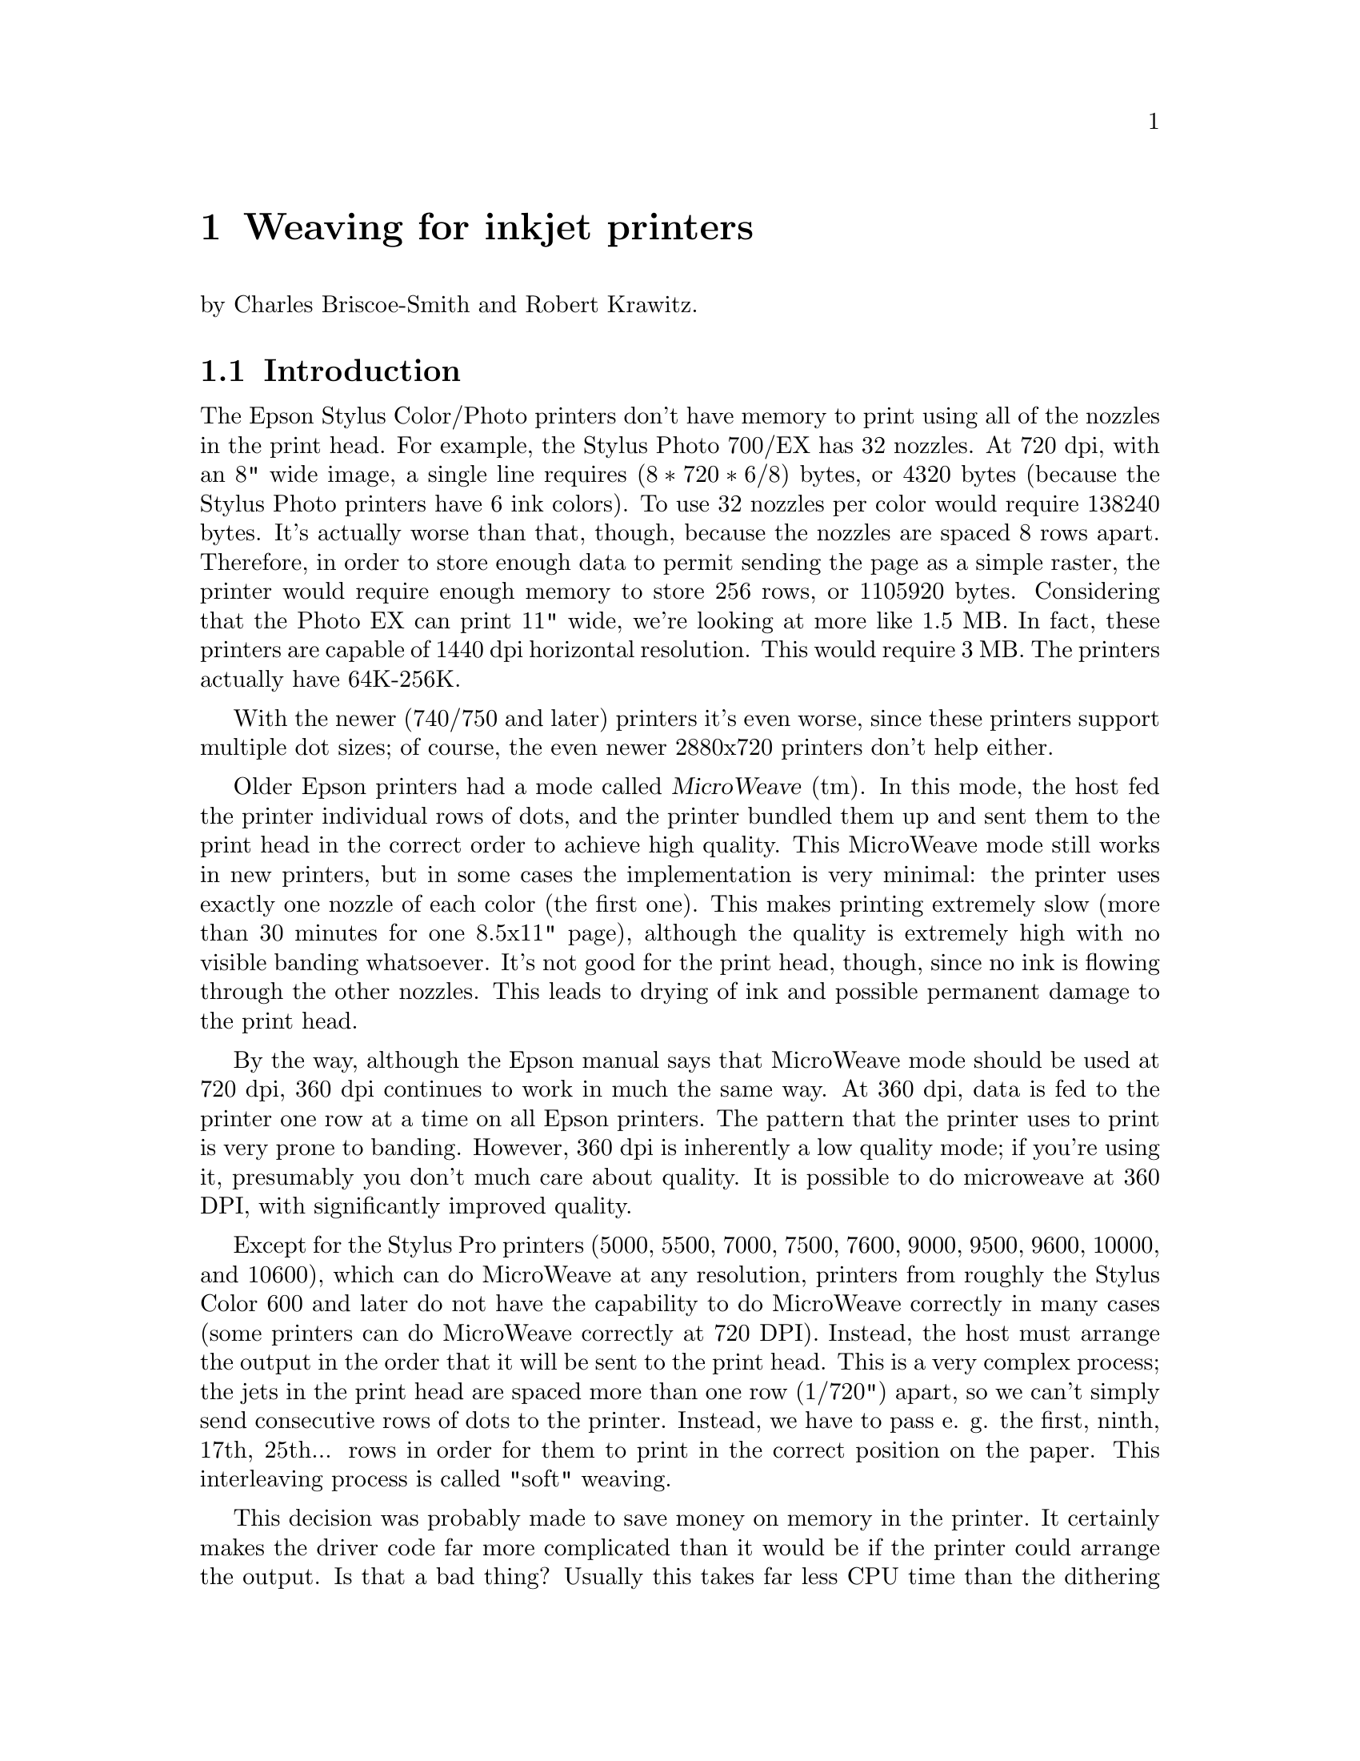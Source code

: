 @node Weaving, ESC/P2, Dithering, Top
@chapter Weaving for inkjet printers
@cindex weaving

@noindent
by Charles Briscoe-Smith and Robert Krawitz.

@menu
* Weaving introduction::        Just what is weaving?
* Weaving algorithms::          How to weave.
@end menu


@node Weaving introduction, Weaving algorithms, , Weaving
@section Introduction

The Epson Stylus Color/Photo printers don't have memory to print using
all of the nozzles in the print head.  For example, the Stylus Photo
700/EX has 32 nozzles.  At 720 dpi, with an 8" wide image, a single line
requires @math{(8 * 720 * 6 / 8)} bytes, or 4320 bytes (because the
Stylus Photo printers have 6 ink colors).  To use 32 nozzles per color
would require 138240 bytes.  It's actually worse than that, though,
because the nozzles are spaced 8 rows apart.  Therefore, in order to
store enough data to permit sending the page as a simple raster, the
printer would require enough memory to store 256 rows, or 1105920 bytes.
Considering that the Photo EX can print 11" wide, we're looking at more
like 1.5 MB.  In fact, these printers are capable of 1440 dpi horizontal
resolution.  This would require 3 MB.  The printers actually have
64K-256K.

With the newer (740/750 and later) printers it's even worse, since these
printers support multiple dot sizes; of course, the even newer
2880x720 printers don't help either.

Older Epson printers had a mode called @dfn{MicroWeave} (tm).  In this
mode, the host fed the printer individual rows of dots, and the printer
bundled them up and sent them to the print head in the correct order to
achieve high quality.  This MicroWeave mode still works in new printers,
but in some cases the implementation is very minimal: the printer uses
exactly one nozzle of each color (the first one).  This makes printing
extremely slow (more than 30 minutes for one 8.5x11" page), although the
quality is extremely high with no visible banding whatsoever.  It's not
good for the print head, though, since no ink is flowing through the
other nozzles.  This leads to drying of ink and possible permanent
damage to the print head.

By the way, although the Epson manual says that MicroWeave mode should be
used at 720 dpi, 360 dpi continues to work in much the same way.  At 360
dpi, data is fed to the printer one row at a time on all Epson printers.
The pattern that the printer uses to print is very prone to banding.
However, 360 dpi is inherently a low quality mode; if you're using it,
presumably you don't much care about quality.  It is possible to do
microweave at 360 DPI, with significantly improved quality.

Except for the Stylus Pro printers (5000, 5500, 7000, 7500, 7600,
9000, 9500, 9600, 10000, and 10600), which can do MicroWeave at any
resolution, printers from roughly the Stylus Color 600 and later do
not have the capability to do MicroWeave correctly in many cases (some
printers can do MicroWeave correctly at 720 DPI).  Instead, the host
must arrange the output in the order that it will be sent to the print
head.  This is a very complex process; the jets in the print head are
spaced more than one row (1/720") apart, so we can't simply send
consecutive rows of dots to the printer.  Instead, we have to pass
e. g. the first, ninth, 17th, 25th... rows in order for them to print
in the correct position on the paper.  This interleaving process is
called "soft" weaving.

This decision was probably made to save money on memory in the
printer.  It certainly makes the driver code far more complicated than
it would be if the printer could arrange the output.  Is that a bad
thing?  Usually this takes far less CPU time than the dithering
process, and it does allow us more control over the printing process,
e.g. to reduce banding.  Conceivably, we could even use this ability
to map out bad jets.

Interestingly, apparently the Windows (and presumably Macintosh) drivers
for most or all Epson printers still list a ``Microweave'' mode.
Experiments have demonstrated that this does not in fact use the
``Microweave'' mode of the printer.  Possibly it does nothing, or it
uses a different weave pattern from what the non-``Microweave'' mode
does.  This is unnecessarily confusing, at least for people who write
drivers who try to explain them to people who don't.

What makes this interesting is that there are many different ways of of
accomplishing this goal.  The naive way would be to divide the image up
into groups of 256 rows (for a printer with 32 jets and a separation of
8 rows), and print all the mod8=0 rows in the first pass, mod8=1 rows in
the second, and so forth.  The problem with this approach is that the
individual ink jets are not perfectly uniform; some emit slightly bigger
or smaller drops than others.  Since each group of 8 adjacent rows is
printed with the same nozzle, that means that there will be distinct
streaks of lighter and darker bands within the image (8 rows is 1/90",
which is visible; 1/720" is not).  Possibly worse is that these patterns
will repeat every 256 rows.  This creates banding patterns that are
about 1/3" wide.

So we have to do something to break up this patterning.

Epson does not publish the weaving algorithms that they use in their
bundled drivers.  Indeed, their developer web site
(http://www.ercipd.com/isv/edr_docs.htm) does not even describe how to
do this weaving at all; it says that the only way to achieve 720 dpi
is to use the command to turn on printer MicroWeave.  It does note
(correctly) that 1440 dpi horizontal can only be achieved by the
driver (i. e. in software).  The manual actually makes it fairly clear
how to do this (it requires two passes with horizontal head movement
between passes).

The information about how to do this is apparently available under
non-disclosure agreement (NDA).  It's actually easy enough to reverse
engineer what's inside a print file with a simple Perl script, which is
supplied with the Gimp-Print distribution as tests/parse-escp2.  In any
event, we weren't particularly interested in the weaving patterns Epson
used.  There are many factors that go into choosing a good weaving
pattern; we're learning them as we go along.  Issues such as drying time
(giving the ink a few seconds more or less to dry can have highly
visible effects) affect the quality of the output.

The Uniprint GhostScript driver has been able to do weaving for a long
time.  It uses patterns that must be specified for each choice of
resolution and printer.  We preferred an algorithmic approach that
computes a weave pattern for any given choice of inputs.  This
obviously requires extensive testing; we developed a test suite
specifically for this purpose.


@node Weaving algorithms, , Weaving introduction, Weaving
@section Weaving algorithms
@cindex weaving algorithms

I considered a few algorithms to perform the weave.  The first one I
devised let me use only @math{(jets-distance_between_jets+1)}
nozzles, or 25.  This is OK in principle, but it's slower than using all
nozzles.  By playing around with it some more, I came up with an
algorithm that lets me use all of the nozzles, except near the top and
bottom of the page.

This still produces some banding, though.  Even better quality can be
achieved by using multiple nozzles on the same line.  How do we do
this?  In 1440x720 mode, we're printing two output lines at the same
vertical position.  However, if we want four passes, we have to
effectively print each line twice.  Actually doing this would increase
the density, so what we do is print half the dots on each pass.  This
produces near-perfect output, and it's far faster than using (pseudo)
``MicroWeave''.

Yet another complication is how to get near the top and bottom of the
page.  This algorithm lets us print to within one head width of the
top of the page, and a bit more than one head width from the bottom.
That leaves a lot of blank space.  Doing the weave properly outside of
this region is increasingly difficult as we get closer to the edge of
the paper; in the interior region, any nozzle can print any line, but
near the top and bottom edges, only some nozzles can print.  We
originally handled this by using the naive way mentioned above near
the borders, and switching over to the high quality method in the
interior.  Unfortunately, this meant that the quality is quite visibly
degraded near the top and bottom of the page.  We have since devised
better algorithms that allow printing to the extreme top and bottom of
the region that can physically be printed, with only minimal loss of
quality.

Epson does not advertise that the printers can print at the very top
of the page, although in practice most of them can.  The quality is
degraded to some degree, and we have observed that in some cases not
all of the dots get printed.  Epson may have decided that the
degradation in quality is sufficient that printing in that region
should not be allowed.  That is a valid decision, although we have
taken another approach.

@menu
* Simple weaving algorithms::   Starting to weave.
* Perfect weaving::             Improving the weave.
* Weaving collisions::          Bang!
* What is perfect weaving?::    What makes a ``perfect'' weave?
* Oversampling::                Increasing resolution, reducing banding
@end menu

@node Simple weaving algorithms, Perfect weaving, Weaving algorithms, Weaving algorithms
@subsection Simple weaving algorithms

The initial problem is to calculate the starting position of each
pass; the row number of the printer's top jet when printing that pass.
Since we assume the paper cannot be reverse-fed, the print head must,
for each pass, start either further down the page than the previous
pass or at the same position.  Each pass's start point is therefore at
a non-negative offset from the previous pass's start point.

Once we have a formula for the starting row of each pass, we then turn
that ``inside out'' to get a formula for the pass number containing each
row.

First, let's define how our printer works.  We measure vertical
position on the paper in ``rows''; the resolution with which the printer
can position the paper vertically.  The print head contains @math{J} ink
jets, which are spaced @math{S} rows apart.

Consider a very simple case: we want to print a page as quickly as
possible, and we mostly don't care how sparse the printing is, so long
as it's fairly even.

It's pretty obvious how to do this.  We make one pass with the print
head, printing @math{J} lines of data, each line @math{S} rows after the
previous one.  We then advance the paper by @math{S*J} rows and print
the next row.  For example, if @math{J=7} and @math{S=4}, this method
can be illustrated like this:

@example
pass number
| row number------->
| |         1111111111222222222233333333334444444444555
| 01234567890123456789012345678901234567890123456789012
0 *---*---*---*---*---*---*
1                             *---*---*---*---*---*---*
2 \-------------------/
     7 jets               \---/
            4 rows offset from one jet to the next
  \-------------------/
     7*4=28 rows offset from one pass to the next
@end example

In these examples, the vertical axis can be thought of as the time axis,
with the pass number shown at the left margin, while the row number runs
horizontally.  A @samp{*} shows each row printed by a pass, and a row of
@samp{-} is used to link together the rows printed by one pass of the
print head.  The first pass is numbered @samp{0} and starts at row 0.
Each subsequent pass @math{p} starts at row @math{p*S*J}.  Each pass
prints @math{J} lines, each line being @math{S} rows after the previous
one.  (For ease of viewing this file on a standard terminal, I'm
clipping the examples at column 80.)

This method covers the whole page with lines printed evenly @math{S}
rows apart.  However, we want to fill in all the other rows with
printing to get a full-density page (we're ignoring oversampling at this
stage).  Where we have previously printed a single pass, we'll now print
a ``pass block'': we print extra passes to fill in the empty rows.  A
naive implementation might look like this:

@example
0 *---*---*---*---*---*---*
1  *---*---*---*---*---*---*
2   *---*---*---*---*---*---*
3    *---*---*---*---*---*---*
4                             *---*---*---*---*---*---*
5                              *---*---*---*---*---*---*
6                               *---*---*---*---*---*---*
7                                *---*---*---*---*---*---*
@end example

@noindent
(Now you can see why this process is called ``weaving''!)


@node Perfect weaving, Weaving collisions, Simple weaving algorithms, Weaving algorithms
@subsection  Perfect weaving
@cindex perfect weave

This simple weave pattern prints every row, but will give conspicuous
banding patterns for the reasons discussed above.

Let's start improving this for our simple case.  We can reduce banding
by making sure that any given jet never prints a row too close to
another row printed by the same jet.  This means we want to space the
rows printed by a given jet evenly down the page.  In turn, this
implies we want to advance the paper by as nearly an equal amount
after each pass as possible.

Each pass block prints @math{S*J} lines in @math{S} passes.  The first
line printed in each pass block is @math{S*J} rows lower on the page
than the first line printed in the previous pass block.  Therefore, if
we advance the paper by @math{J} rows between each pass, we can print
the right number of passes in each block and advance the paper perfectly
evenly.

Here's what this ``perfect'' weave looks like:

@example
                    start of full weave
                    |
0 *---*---*---*---*---*
1        *---*---*---*---*---*
2               *---*---*---*---*---*
3                      *---*---*---*---*---*
4                             *---*---*---*---*---*
5                                    *---*---*---*---*---*
6                                           *---*---*---*---*---*
7                                                  *---*---*---*---*---*

@end example

You'll notice that, for the first few rows, this weave is too sparse.
It is not until the row marked ``start of full weave'' that every
subsequent row is printed.  We can calculate this start position as
follows:

@example
@math{start = (S-1) * (J-1)}
@end example

For the moment, we will ignore this problem with the weave.  We'll
consider later how to fill in the missing rows.

Let's look at a few more examples of perfect weaves:


@noindent
@math{S=2},  @math{J=7},  @math{start=(2-1)*(7-1)=6}:

@example
        starting row of full weave
        |
0 *-*-*-*-*-*-*
1        *-*-*-*-*-*-*
2               *-*-*-*-*-*-*
3                      *-*-*-*-*-*-*
4                             *-*-*-*-*-*-*
5                                    *-*-*-*-*-*-*
6                                           *-*-*-*-*-*-*
7                                                  *-*-*-*-*-*-*
@end example

@noindent
@math{S=7},  @math{J=2},  @math{start=6}:

@example
        start
        |
0 *------*
1   *------*
2     *------*
3       *------*
4         *------*
5           *------*
6             *------*
7               *------*
8                 *------*
9                   *------*
@end example

@noindent
@math{S=4},  @math{J=13},  @math{start=36}:

@example
                                      start
                                      |
0 *---*---*---*---*---*---*---*---*---*---*---*---*
1              *---*---*---*---*---*---*---*---*---*---*---*---*
2                           *---*---*---*---*---*---*---*---*---*---*-->
@end example

@noindent
@math{S=13},  @math{J=4},  @math{start=36}:

@example
                                      start
                                      |
0 *------------*------------*------------*
1     *------------*------------*------------*
2         *------------*------------*------------*
3             *------------*------------*------------*
4                 *------------*------------*------------*
5                     *------------*------------*------------*
6                         *------------*------------*------------*
7                             *------------*------------*------------*
8                                 *------------*------------*---------->
9                                     *------------*------------*------>
@end example

@noindent
@math{S=8},  @math{J=5},  @math{start=28}:

@example
                              start
                              |
0 *-------*-------*-------*-------*
1      *-------*-------*-------*-------*
2           *-------*-------*-------*-------*
3                *-------*-------*-------*-------*
4                     *-------*-------*-------*-------*
5                          *-------*-------*-------*-------*
6                               *-------*-------*-------*-------*
7                                    *-------*-------*-------*-------*
8                                         *-------*-------*-------*---->
@end example

@noindent
@math{S=9},  @math{J=5},  @math{start=32}:

@example
                                  start
                                  |
0 *--------*--------*--------*--------*
1      *--------*--------*--------*--------*
2           *--------*--------*--------*--------*
3                *--------*--------*--------*--------*
4                     *--------*--------*--------*--------*
5                          *--------*--------*--------*--------*
6                               *--------*--------*--------*--------*
7                                    *--------*--------*--------*------>
@end example

@noindent
@math{S=6},  @math{J=7},  @math{start=30}:

@example
                                start
                                |
0 *-----*-----*-----*-----*-----*-----*
1        *-----*-----*-----*-----*-----*-----*
2               *-----*-----*-----*-----*-----*-----*
3                      *-----*-----*-----*-----*-----*-----*
4                             *-----*-----*-----*-----*-----*-----*
5                                    *-----*-----*-----*-----*-----*--->
@end example


@node Weaving collisions, What is perfect weaving?, Perfect weaving, Weaving algorithms
@subsection Weaving collisions
@cindex collisions
@cindex weaving collisions

This perfect weave is not possible in all cases.  Let's look at another
example:

@noindent
@math{S=6},  @math{J=4}:

@example
0 *-----*-----*-----*
1     *-----*-----*-----*
2         *-----*-----*-----*
3             *-----*-----*-----*
4             ^   *-^---*-----*-----*
5             |   ^ | *-^---*-----*-----*
              OUCH!   ^ |   ^
                      |     |
@end example

@noindent
Here we have a collision.  Some lines printed in later passes overprint
lines printed by earlier passes.  We can see why by considering which
row number is printed by a given jet number @math{j} (numbered from 0)
of a given pass, @math{p}:

@example
@math{row(p, j) = p*J + j*S}
@end example

Because @math{J=4} and @math{S=6} have a common factor of 2, jet 2 of
pass 0 prints the same row as jet 0 of pass 3:

@example
@math{row(0, 2) = 0*4 + 2*6 = 12}
@math{row(3, 0) = 3*4 + 0*6 = 12}
@end example

In fact, with this particular weave pattern, jets 0 and 1 of pass
@math{p+3} always overprint jets 2 and 3 of pass @math{p}.  We'll
represent overprinting rows by a @samp{^} in our diagrams, and correct
rows by @samp{*}:

@noindent
@math{S=6}  @math{J=4}:

@example
0 *-----*-----*-----*
1     *-----*-----*-----*
2         *-----*-----*-----*
3             ^-----^-----*-----*
4                 ^-----^-----*-----*
5                     ^-----^-----*-----*
@end example

@node What is perfect weaving?, Oversampling, Weaving collisions, Weaving algorithms
@subsection What makes a ``perfect'' weave?
@cindex perfect weave

So what causes the perfect weave cases to be perfect, and the other
cases not to be?  In all the perfect cases above, @math{S} and @math{J}
are relatively prime (i.e. their greatest common divisor (GCD) is 1).
As we mentioned above, @math{S=6} and @math{J=4} have a common factor,
which causes the overprinting.  Where @math{S} and @math{J} have a GCD
of 1, they have no common factor other than 1 and, as a result, no
overprinting occurs.  If @math{S} and @math{J} are not relatively prime,
their common factor will cause overprinting.

We can work out the greatest common divisor of a pair of natural numbers
using Euler's algorithm:

@itemize
@item Start with the two numbers:                        (e.g.)  9,  24
@item Swap them if necessary so that the larger one comes first: 24,   9
@item Subtract the second number from the first:                 15,   9
@item Repeat until the first number becomes smaller:              6,   9

@item Swap the numbers again, so the larger one comes first:      9,   6
@item Subtract again:                                             3,   6

@item Swap:                                                       6,   3
@item Subtract:                                                   3,   3
@item And again:                                                  0,   3
@item When one of the numbers becomes 0, the other number is the GCD of the two numbers you started with.
@end itemize

These repeated subtractions can be done with C's @samp{%} operator, so we
can write this in C as follows:

@example
unsigned int
gcd(unsigned int x, unsigned int y)
@{
    if (y == 0)
        return x;
    while (x != 0) @{
        if (y > x)
            swap (&x, &y);
        x %= y;
    @}
    return y;
@}
@end example

@samp{gcd(S,J)} will feature quite prominently in our weaving algorithm.

If @math{0 <= j < J}, there should only be a single pair @math{(p, j)}
for any given row number.  If @math{S} and @math{J} are not relatively
prime, this assumption breaks down.  (For conciseness, let
@math{G=@r{GCD}(S,J)}.)

@noindent
@math{S=8},  @math{J=6},  @math{G=2}:

@example
0 *-------*-------*-------*-------*-------*
1       *-------*-------*-------*-------*-------*
2             *-------*-------*-------*-------*-------*
3                   *-------*-------*-------*-------*-------*
4                         ^-------^-------^-------*-------*-------*
5                               ^-------^-------^-------*-------*----->
@end example

In this case, jets 0, 1 and 2 of pass @math{p+4} collide with jets 3, 4
and 5 of pass @math{p}.

How can we calculate these numbers?  Suppose we were to print using
fewer jets, say @math{J/G} jets.  The greatest common divisor of
@math{J/G} and @math{S} is 1, enabling a perfect weave.  But to get a
perfect weave, we also have to advance the paper by a factor of @math{G}
less:

@example
0 *-------*-------*       -       -       -
1    *-------*-------*       -       -       -
2       *-------*-------*       -       -       -
3          *-------*-------*       -       -       -
4             *-------*-------*       -       -       -
5                *-------*-------*       -       -       -
@end example

If we left the paper advance alone, we'd get a sparse weave; only one
row can be printed every @math{G} rows:

@example
0 *-------*-------*       -       -       -
1       *-------*-------*       -       -       -
2             *-------*-------*       -       -       -
3                   *-------*-------*       -       -       -
4                         *-------*-------*       -       -       -
5                               *-------*-------*       -       -     >
               ^ ^ ^ ^ ^ ^ ^ ^ ^ ^ ^
              These rows need filling in.
@end example

The rows that would have been printed by the jets we've now omitted
(shown as @samp{-}) are printed by other jets on later passes.

Let's analyse this.  Consider how a pass @math{p} could collide with
pass 0.  Pass @math{p} starts at offset @math{p*J}.  Pass 0 prints at
rows which are multiples of @math{S}.  If @math{p*J} is exactly
divisible by @math{S}, a collision has occurred, unless @math{p*J >=
J*S} (which will happen when we finish a pass block).

So, we want to find @math{p} and @math{q} such that @math{p*J=q*S} and
@math{p} is minimised.  Then @math{p} is the number of rows before a
collision, and @math{q} is the number of jets in pass 0 which are not
involved in the collision.  To do this, we find the lowest common
multiple of @math{J} and @math{S}, which is @math{L=J*S/G}.  @math{L/J}
is the number of rows before a collision, and @math{L/S} is the number
of jets in the first pass not involved in the collision.

Thus, we see that the first @math{J/G} rows printed by a given pass are
not overprinted by any later pass.  However, the rest of the rows
printed by pass @math{p} are overprinted by the first
@math{J-(J/G)} jets of pass @math{p+(S/G)}.  We will use @math{C}
to refer to @math{S/G}, the number of rows after which a collision
occurs.

Another example:

@noindent
@math{S=6},  @math{J=9},  @math{G=3},  @math{C=S/G=2}:

@example
0 *-----*-----*-----*-----*-----*-----*-----*-----*
1          *-----*-----*-----*-----*-----*-----*-----*-----*
2                   ^-----^-----^-----^-----^-----^-----*-----*-----*
3                            ^-----^-----^-----^-----^-----^-----*----->
4                                     ^-----^-----^-----^-----^-----^-->
5                                              ^-----^-----^-----^----->
         ^^ ^^ ^^ ^^ ^^ ^^ ^^ ^^ ^^ ^^ ^^ ^^ ^^ ^^ ^^ ^^ ^^ ^^ ^^ ^^ ^^
              These rows need filling in.
@end example

@noindent
In this case, the first @math{J-(J/G) = 9-9/3 = 6} jets of pass
@math{p+(6/3)=p+2} collide with the last 6 jets of pass @math{p}.  Only
one row in every @math{G=2} rows is printed by this weave.

@noindent
@math{S=9},  @math{J=6},  @math{G=3},  @math{C=3}:

@example
0 *--------*--------*--------*--------*--------*
1       *--------*--------*--------*--------*--------*
2             *--------*--------*--------*--------*--------*
3                   ^--------^--------^--------^--------*--------*
4                         ^--------^--------^--------^--------*--------*
5                               ^--------^--------^--------^--------*-->
@end example

@noindent
Here, the first @math{J-(J/G) = 6-6/3 = 4} jets of pass
@math{p+(9/3)=p+3} collide with the last 4 jets of pass @math{p}.

Note that, in these overprinting cases, only rows divisible by @math{G}
are ever printed.  The other rows, those not divisible by @math{G}, are
not touched by this weave.

We can modify our weave pattern to avoid overprinting any rows and
simultaneously fill in the missing rows.  Instead of using @math{J}
alone to determine the start of each pass from the previous pass, we
adjust the starting position of some passes.  As mentioned before, we
will divide the page into pass blocks, with @math{S} passes in each
block.  This ensures that the first jet of the first pass in a block
prints the row which the @math{J}th jet of the first pass of the
previous block would have printed, if the print head had one extra jet.

Looking back at an example of a perfect weave, we can divide it into
pass blocks:

@noindent
@math{S=7},  @math{J=2},  @math{G=1}:

@example
                imaginary extra jet
                |
0 *------*      *      <--start of pass block 0
1   *------*    |
2     *------*  |
3       *------*|
4         *-----|*
5           *---|--*
6             *-|----*
                |
7               *------*  <--start of pass block 1
8                 *------*
9                   *------*
@end example

We can now calculate the start of a given pass by reference to its pass
block.  The first pass of pass block @math{b} always starts at row
@math{(b*S*J)}.  The start row of each of the other passes in the block
are calculated using offsets from this row.

For the example above, there are 7 passes in each pass block, and their
offsets are 0, 2, 4, 6, 8, 10 and 12.  The next pass block is offset
@math{S*J=14} rows from the start of the current pass block.

The simplest way to modify the ``perfect'' weave pattern to give a
correct weave in cases where @math{G!=1} is to simply change any offsets
which would result in a collision, until the collision disappears.
Every printed row in the weave, as we have shown it up to now, is
separated from each of its neighbouring printed rows by @math{G} blank
rows.  We will add an extra offset to each colliding pass in such a way
that we push the pass onto these otherwise blank rows.

We have seen that, unless @math{G=1}, the plain weave pattern results in
each pass colliding with the pass @math{S/G} passes before.  We will now
subdivide our pass block into subblocks, each consisting of @math{B=S/G}
passes.  There are therefore @math{G} subblocks in a pass block.

For each subblock, the passes in that subblock have a constant offset
added to them.  The offset is different for each subblock in a block.
There are many ways we can choose the offsets, but the simplest is to
make the offset equal to the subblock number (starting from 0).

Thus, the passes in the first subblock in each pass block remain at the
offsets we've already calculated from @math{J}.  The passes in the
second subblock each have 1 added to their offset, the passes in the
third subblock have 2 added, and so on.  Thus, the offset of pass
@math{p} (numbered relative to the start of its pass block) is @math{p*J
+ @r{floor}(p/B)}.

This gives us a weave pattern looking like this:

@noindent
@math{S=6},  @math{J=9},  @math{G=3},  @math{B=2}:

@example
0 *-----*-----*-----*-----*-----*-----*-----*-----*
1 ^        *-----*-----*-----*-----*-----*-----*-----*-----*
2 |              +-> *-----*-----*-----*-----*-----*-----*-----*-----*
3 |              |            *-----*-----*-----*-----*-----*-----*---->
4 |              |                  +-> *-----*-----*-----*-----*-----*>
5 |              |                  |            *-----*-----*-----*--->
6 |              |                  |               +-> *-----*-----*-->
7 |              |                  |               |            *----->
  |              |                  |             start of pass block 1
  |              |                  |             (offset returns to 0)
  |              |                  start of subblock 2 (offset 2 rows)
  |              start of subblock 1 (following passes offset by 1 row)
  start of passblock 0, subblock 0 (pass start calculated as p*J)
@end example

@noindent
@math{S=9},  @math{J=6},  @math{G=3},  @math{B=3}:

@example
0 *--------*--------*--------*--------*--------*
1       *--------*--------*--------*--------*--------*
2             *--------*--------*--------*--------*--------*
3                    *--------*--------*--------*--------*--------*
4                          *--------*--------*--------*--------*------->
5                                *--------*--------*--------*--------*->
6                                       *--------*--------*--------*--->
7                                             *--------*--------*------>
8                                                   *--------*--------*>
9                                                       *--------*----->
10                                                  \---/     *-------->
11                                               small offset       *-->
@end example

This method of choosing offsets for subblocks can result in an occasional
small offset (as shown above) between one pass and the next, particularly
when @math{G} is large compared to @math{J}.  For example:

@noindent
@math{S=8},  @math{J=4},  @math{G=4},  @math{B=2}:

@example
0 *-------*-------*-------*
1     *-------*-------*-------*
2          *-------*-------*-------*
3              *-------*-------*-------*
4                   *-------*-------*-------*
5                       *-------*-------*-------*
6                            *-------*-------*-------*
7                                *-------*-------*-------*
8                                 *-------*-------*-------*
9                                \/   *-------*-------*-------*
                              very small offset!
@end example

We can plot the offset against the subblock number as follows:

@example
subblock number
| offset
| |
| 0123
0 *
1  *
2   *
3    *
0 *
1  *
2   *
3    *
@end example

@noindent
The discontinuity in this plot results in the small offset between
passes.

As we said at the beginning, we want the offsets from each pass to the
next to be as similar as possible.  We can fix this by calculating the
offset for a given subblock b as follows:

@example
  offset(b) = 2*b             , if b < ceiling(G/2)
            = 2*(G-b)-1       , otherwise
@end example

We can visualise this as follows, for @math{G=10}:

@example
  0123456789
0 *
1   *
2     *
3       *
4         *
5          *
6        *
7      *
8    *
9  *
0 *
1   *
2     *
3       *
4         *
5          *
6        *
7      *
8    *
9  *
@end example

@noindent
and for @math{G=11}:

@example
             1
   01234567890
 0 *
 1   *
 2     *
 3       *
 4         *
 5           *
 6          *
 7        *
 8      *
 9    *
10  *
 0 *
 1   *
 2     *
 3       *
 4         *
 5           *
 6          *
 7        *
 8      *
 9    *
10  *
@end example

@noindent
This gives a weave looking like this:

@noindent
@math{S=12},  @math{J=6},  @math{G=6},  @math{B=2}:

@example
0 *-----------*-----------*-----------*-----------*-----------*
1       *-----------*-----------*-----------*-----------*-----------*
2               *-----------*-----------*-----------*-----------*------>
3                     *-----------*-----------*-----------*-----------*>
4                             *-----------*-----------*-----------*---->
5                                   *-----------*-----------*---------->
6                                          *-----------*-----------*--->
7                                                *-----------*--------->
8                                                    *-----------*----->
9                                                          *----------->
10                                                             *------->
11                                                                   *->
12                                                                     
@end example

This method ensures that the offset between passes is always in the range
@math{[J-2,J+2]}.

(This might seem odd, but it occurs to me that a good weave pattern
might also make a good score for bell ringers.  When church bells are
rung, a list of ``changes'' are used.  For example, if 8 bells are being
used, they will, at first, be rung in order: 12345678.  If the first
change is for bells 5 and 6, the bells will then be rung in the order
12346578.  If the second change is 1 and 2, the next notes are 21346578.
After a long list of changes, the order the bells are rung in can become
quite complex.

For a group of bell-ringers to change the order of the notes, they must
each either delay their bell's next ring, hasten it, or keep it the same
as the time it takes to ring all the bells once.  The length of time
between each ring of a given bell can only be changed a little each
time, though; with an ink-jet weave pattern, we want the same to apply
to the distance between passes.)

Finally, knowing the number of jets @math{J} and their separation
@math{S}, we can calculate the starting row of any given pass @math{p}
as follows:

@example
passesperblock = S
passblock = floor(p / passesperblock)
offsetinpassblock = p - passblock * passesperblock
subblocksperblock = gcd(S, J)
passespersubblock = S / subblocksperblock
subpassblock = floor(offsetinpassblock / passespersubblock)
if subpassblock < ceiling(subblocksperblock/2)
    subblockoffset = 2*subpassblock
else
    subblockoffset = 2*(subblocksperblock-subpassblock)-1
startingrow = passblock * S * J + offsetinpassblock * J + subblockoffset
@end example

We can simplify this down to the following:

@example
subblocksperblock = gcd(S, J)
subpassblock = floor((p % S) * subblocksperblock / S)
if subpassblock * 2 < subblocksperblock
    subblockoffset = 2*subpassblock
else
    subblockoffset = 2*(subblocksperblock-subpassblock)-1
startingrow = p * J + subblockoffset
@end example

So the row number of jet @math{j} of pass @math{p} is

@example
subblocksperblock = gcd(S, J)

subblockoffset(p)
    = 2*subpassblock       , if subpassblock * 2 < subblocksperblock
    = 2*(subblocksperblock-subpassblock)-1      , otherwise
      where
      subpassblock = floor((p % S) * subblocksperblock / S)

row(j, p) = p * J + subblockoffset(p) + j * S
@end example

Together with the inequality @math{0 <= j < J}, we can use this
definition in reverse to calculate the pass number containing a given
row, @math{r}.  Working out the inverse definition involves a little
guesswork, but one possible result is as follows.  Given a row,
@math{r}, which is known to be the first row of a pass, we can calculate
the pass number as follows:

@example
subblocksperblock = gcd(S, J)
subblockoffset = r % subblocksperblock
pass = (r - subblockoffset) / J
@end example

If @math{G==1}, we can determine the pass number with this algorithm:

@example
offset = r % J
pass = (r - offset) / J
while (offset % S != 0)
@{
  pass--
  offset += J
@}
jet = offset / S
@end example

Generalising, we come up with this algorithm.  Given @math{r}, @math{S}
and @math{J}:

@example
G = gcd(S, J)
passespersubblock = S/G
subblockoffset = r % G
subpassblock = subblockoffset / 2  , if subblockoffset % 2 == 0
             = G - (subblockoffset+1)/2    , otherwise
baserow = r - subblockoffset - (subpassblock * passespersubblock * J)
offset = baserow % J
pass = (baserow - offset) / J
while (offset % S != 0)
@{
  offset += J
  pass -= 1
@}
subblockretreat = floor(pass / passespersubblock) % G
pass -= subblockretreat * passespersubblock
pass += subpassblock * passespersubblock
jet = (r - subblockoffset - pass * J) / S
@end example

Let's look at some examples of imperfect but correct weave patterns:

@noindent
@math{S=6},  @math{J=4},  @math{@r{GCD}=2},
@*passesperblock=@math{S}=6,
@*passespersubblock=@math{S/G}=6/2=3:

@example
0 *-----*-----*-----*
1     *-----*-----*-----*
2         *-----*-----*-----*
3              *-----*-----*-----*
4                  *-----*-----*-----*
5                      *-----*-----*-----*
6                         *-----*-----*-----*
7                             *-----*-----*-----*
8                                 *-----*-----*-----*
9                                      *-----*-----*-----*
10                                         *-----*-----*-----*
11                                             *-----*-----*-----*
12                                                *-----*-----*-----*
@end example

@noindent
@math{S=8},  @math{J=6},  @math{G=2},
@*passesperblock=@math{S}=8,
@*passespersubblock=@math{S/G}=8/2=4:

@example
0 *-------*-------*-------*-------*-------*
1       *-------*-------*-------*-------*-------*
2             *-------*-------*-------*-------*-------*
3                   *-------*-------*-------*-------*-------*
4                          *-------*-------*-------*-------*-------*
5                                *-------*-------*-------*-------*----->
6                                      *-------*-------*-------*------->
7                                            *-------*-------*-------*->
8                                                 *-------*-------*---->
9                                                       *-------*------>
10                                                            *-------*>
@end example

@noindent
@math{S=6},  @math{J=12},  @math{G=6},
@*passesperblock=@math{S}=6,
@*passespersubblock=@math{S/G}=6/6=1:

@example
0 *-----*-----*-----*-----*-----*-----*-----*-----*-----*-----*-----*
1               *-----*-----*-----*-----*-----*-----*-----*-----*-----*>
2                             *-----*-----*-----*-----*-----*-----*---->
3                                          *-----*-----*-----*-----*--->
4                                                    *-----*-----*----->
@end example

We have now solved the basic weaving problem.  There are two further
refinements we need to consider: oversampling, and filling in the
missing rows at the start of the weave.

@node Oversampling, , What is perfect weaving?, Weaving algorithms
@subsection Oversampling
@cindex oversampling

By oversampling, we mean printing on the same row more than once.
There are two reasons for oversampling: to increase the horizontal
resolution of the printout and to reduce banding.

Oversampling to increase horizontal resolution is necessary because,
although the printer might be able to position an ink drop to, for
example, 1/1440" horizontally, it may not be able to lay down two such
drops 1/1440" apart.  If it can print two drops 1/720" apart, 2x
oversampling will be necessary to get a 1/1440" horizontal resolution.
If it can only print two drops 1/360" apart, 4x oversampling will be
necessary for a 1/1440" horizontal resolution.  The printer enforces
this ``drop spacing'' by only accepting raster passes with a horizontal
resolution matching the spacing with which it can print dots, so we
must print passes at different horizontal positions if we are to
obtain a higher horizontal resolution.  (Another reason it does this
may be to reduce the amount of memory needed in the printer.)

Oversampling can also be done to decrease the banding apparent in an
image.  By splitting a row into two or more sets of dots (``lines'') and
printing each line on the same row, but with a different nozzle for
each line, we can get a smoother print.

To quantify these two kinds of oversampling, we'll introduce two new
constants: @math{H} shows how many different horizontal offsets we want
to print at (the ``horizontal oversampling'') while @math{O} shows how
many times we want to print each row, over and above the number of times
necessary for horizontal oversampling (the ``extra oversampling'').

It is necessary for all the lines printed by a given pass to have the
same horizontal offset, but there need not be any relation between
them in terms of extra oversampling.  For the moment, however, we will
treat all oversampling as potentially requiring this alignment; all
lines in one pass must be derived from the original row data in the
same way.  Thus, we'll assume @math{O=1} for now.

So, how do we do this oversampling?  In fact, it can be done easily:
advance the paper by a factor of @math{H} less between each pass.  We'll
define a new variable, @math{A}, to show how much we advance the paper
between passes.  Previously, we'd have defined @math{A=J}; we now let
@math{A=J/H}.  This also affects our pass blocks.  Printing one pass
block used to involve advancing the paper @math{S*J} rows; it now
advances the paper @math{S*J/H} rows.  We therefore name a group of
@math{H} pass blocks a ``band''.  Printing one band involves advancing
the paper @math{S*J} rows, as a pass block did before.

To keep our weave pattern working correctly, so that overprinting does
not occur within a pass block, we also have to redefine @math{G} as
@math{@r{GCD}(S,A)}.  Here's an example of an oversampled weave pattern:

@noindent
@math{S=4}, @math{J=10}, @math{H=2}, @math{A=J/H=10/2=5},
@math{G=@r{GCD}(4,5)=1},
@*passesperblock=@math{S}=4,
@*passespersubblock=@math{S/G}=4/1=4:

@example
0 *---*---*---*---*---*---*---*---*---*
1      *---*---*---*---*---*---*---*---*---*
2           *---*---*---*---*---*---*---*---*---*
3                *---*---*---*---*---*---*---*---*---*
4                     *---*---*---*---*---*---*---*---*---*
5                          *---*---*---*---*---*---*---*---*---*
6                               *---*---*---*---*---*---*---*---*---*
7                                    *---*---*---*---*---*---*---*---*->
8                                         *---*---*---*---*---*---*---*>
9                                              *---*---*---*---*---*--->
10                                                  *---*---*---*---*-->
@end example

Now we have to determine which line is printed by each jet on each
pass.  If we number each line generated as we split up a row, we can
use these numbers.  We'll number the lines in our diagram by replacing
the @samp{*}s with integers in the range [0@dots{}@math{H-1}].

Overprinting occurs once per pass block, so we can simply print pass
block 0 with line 0, pass block 1 with line 1, pass block 2 with line
2, etc, wrapping to 0 when we've run out of lines:

@example
0 0---0---0---0---0---0---0---0---0---0
1      0---0---0---0---0---0---0---0---0---0
2           0---0---0---0---0---0---0---0---0---0
3                0---0---0---0---0---0---0---0---0---0
4                     1---1---1---1---1---1---1---1---1---1
5                          1---1---1---1---1---1---1---1---1---1
6                               1---1---1---1---1---1---1---1---1---1
7                                    1---1---1---1---1---1---1---1---1->
@end example

@noindent
@math{S=4},  @math{J=12},  @math{H=2},  @math{A=J/H=12/2=6},  @math{G=@r{GCD}(4,6)=2},
@*passesperblock=@math{S}=4,
@*passespersubblock=@math{S/G}=4/2=2:

@example
0 0---0---0---0---0---0---0---0---0---0---0---0
1       0---0---0---0---0---0---0---0---0---0---0---0
2              0---0---0---0---0---0---0---0---0---0---0---0
3                    0---0---0---0---0---0---0---0---0---0---0---0
4                         1---1---1---1---1---1---1---1---1---1---1---1
5                               1---1---1---1---1---1---1---1---1---1-->
6                                      1---1---1---1---1---1---1---1--->
7                                            1---1---1---1---1---1---1->
@end example

But what do we do if @math{J} is not an exact multiple of @math{H}?
This is a difficult problem, which I struggled with for quite a few days
before giving in and taking the easy (but less elegant) way out.  The
easy solution is to round @math{J/H} down, then add on the accumulated
error at the end of each band.

@noindent
@math{S=4},  @math{J=11},  @math{H=2}  @math{A=@r{floor}(J/H)=@r{floor}(11/2)=5},  @math{G=@r{GCD}(4,5)},
@*passesperblock=@math{S}=4,
@*passespersubblock=@math{S/G}=4/1=4

@example
Band 0:
0 0---0---0---0---0---0---0---0---0---0---0
1      0---0---0---0---0---0---0---0---0---0---0
2           0---0---0---0---0---0---0---0---0---0---0
3                0---0---0---0---0---0---0---0---0---0---0
4                     1---1---1---1---1---1---1---1---1---1---1
5                          1---1---1---1---1---1---1---1---1---1---1
6                               1---1---1---1---1---1---1---1---1---1-->
7                                    1---1---1---1---1---1---1---1---1->

Band 1:
8 |                                           0---0---0---0---0---0---0>
9  \-----------------------------------------/     0---0---0---0---0--->
10                   S*J rows                           0---0---0---0-->
11                                                           0---0---0->
12                                                                1---1>
@end example

We can calculate the starting row and subpass number of a given pass
in this scheme as follows:

@example
A = floor(J / H)
subblocksperblock = gcd(S, A)
subpassblock = floor((p % S) * subblocksperblock / S)
if subpassblock * 2 < subblocksperblock
    subblockoffset = 2*subpassblock
else
    subblockoffset = 2*(subblocksperblock-subpassblock)-1
band = floor(P / (S * H))
passinband = P % (S * H)
startingrow = band * S * J + passinband * A + subblockoffset
subpass = passinband / S
@end example

So the row number of jet @math{j} of pass @math{p} is

@example
A = floor(J / H)
subblocksperblock = gcd(S, A)

subblockoffset(p)
    = 2*subpassblock       , if subpassblock * 2 < subblocksperblock
    = 2*(subblocksperblock-subpassblock)-1      , otherwise
      where
      subpassblock = floor((p % S) * subblocksperblock / S)

band(p) = floor(p / (S * H))
passinband(p) = p % (S * H)

row(j, p) = band(p) * S * J + passinband(p) * A 
            + subblockoffset(p) + j * S
row(j, p) = p * J + subblockoffset(p) + j * S
@end example

To be continued@enddots{}
